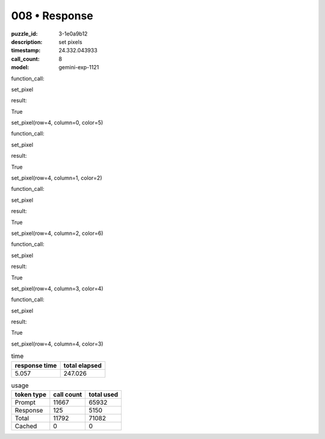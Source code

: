 008 • Response
==============

:puzzle_id: 3-1e0a9b12
:description: set pixels
:timestamp: 24.332.043933
:call_count: 8

:model: gemini-exp-1121






function_call:






set_pixel






result:






True






set_pixel(row=4, column=0, color=5)






function_call:






set_pixel






result:






True






set_pixel(row=4, column=1, color=2)






function_call:






set_pixel






result:






True






set_pixel(row=4, column=2, color=6)






function_call:






set_pixel






result:






True






set_pixel(row=4, column=3, color=4)






function_call:






set_pixel






result:






True






set_pixel(row=4, column=4, color=3)






.. list-table:: time
   :header-rows: 1

   * - response time
     - total elapsed
   * - 5.057 
     - 247.026 



.. list-table:: usage
   :header-rows: 1

   * - token type
     - call count
     - total used

   * - Prompt 
     - 11667 
     - 65932 

   * - Response 
     - 125 
     - 5150 

   * - Total 
     - 11792 
     - 71082 

   * - Cached 
     - 0 
     - 0 



.. seealso::

   - :doc:`008-history`
   - :doc:`008-response`

